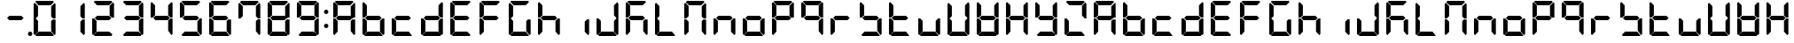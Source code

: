 SplineFontDB: 3.0
FontName: DSEG7Classic-Bold
FullName: DSEG7 Classic-Bold
FamilyName: DSEG7 Classic
Weight: Bold
Copyright: Created by Keshikan(https://twitter.com/keshinomi_88pro)\nwith FontForge 2.0 (http://fontforge.sf.net)
UComments: "2014-8-31: Created." 
Version: 0.3
ItalicAngle: 0
UnderlinePosition: -100
UnderlineWidth: 50
Ascent: 1000
Descent: 0
LayerCount: 2
Layer: 0 0 "+gMyXYgAA"  1
Layer: 1 0 "+Uk2XYgAA"  0
XUID: [1021 682 390630330 14528854]
FSType: 8
OS2Version: 0
OS2_WeightWidthSlopeOnly: 0
OS2_UseTypoMetrics: 1
CreationTime: 1409488158
ModificationTime: 1514873694
PfmFamily: 17
TTFWeight: 700
TTFWidth: 5
LineGap: 90
VLineGap: 0
OS2TypoAscent: 0
OS2TypoAOffset: 1
OS2TypoDescent: 0
OS2TypoDOffset: 1
OS2TypoLinegap: 90
OS2WinAscent: 0
OS2WinAOffset: 1
OS2WinDescent: 0
OS2WinDOffset: 1
HheadAscent: 0
HheadAOffset: 1
HheadDescent: 0
HheadDOffset: 1
OS2Vendor: 'PfEd'
MarkAttachClasses: 1
DEI: 91125
LangName: 1033 "Created by Keshikan+AAoA-with FontForge 2.0 (http://fontforge.sf.net)+AAoA" "" "" "" "" "Version 0.3" "" "" "" "Keshikan(Twitter:@keshinomi_88pro)" "" "" "http://www.keshikan.net" "Copyright (c) 2018, keshikan (http://www.keshikan.net),+AAoA-with Reserved Font Name +ACIA-DSEG+ACIA.+AAoACgAA-This Font Software is licensed under the SIL Open Font License, Version 1.1.+AAoA-This license is copied below, and is also available with a FAQ at:+AAoA-http://scripts.sil.org/OFL+AAoACgAK------------------------------------------------------------+AAoA-SIL OPEN FONT LICENSE Version 1.1 - 26 February 2007+AAoA------------------------------------------------------------+AAoACgAA-PREAMBLE+AAoA-The goals of the Open Font License (OFL) are to stimulate worldwide+AAoA-development of collaborative font projects, to support the font creation+AAoA-efforts of academic and linguistic communities, and to provide a free and+AAoA-open framework in which fonts may be shared and improved in partnership+AAoA-with others.+AAoACgAA-The OFL allows the licensed fonts to be used, studied, modified and+AAoA-redistributed freely as long as they are not sold by themselves. The+AAoA-fonts, including any derivative works, can be bundled, embedded, +AAoA-redistributed and/or sold with any software provided that any reserved+AAoA-names are not used by derivative works. The fonts and derivatives,+AAoA-however, cannot be released under any other type of license. The+AAoA-requirement for fonts to remain under this license does not apply+AAoA-to any document created using the fonts or their derivatives.+AAoACgAA-DEFINITIONS+AAoAIgAA-Font Software+ACIA refers to the set of files released by the Copyright+AAoA-Holder(s) under this license and clearly marked as such. This may+AAoA-include source files, build scripts and documentation.+AAoACgAi-Reserved Font Name+ACIA refers to any names specified as such after the+AAoA-copyright statement(s).+AAoACgAi-Original Version+ACIA refers to the collection of Font Software components as+AAoA-distributed by the Copyright Holder(s).+AAoACgAi-Modified Version+ACIA refers to any derivative made by adding to, deleting,+AAoA-or substituting -- in part or in whole -- any of the components of the+AAoA-Original Version, by changing formats or by porting the Font Software to a+AAoA-new environment.+AAoACgAi-Author+ACIA refers to any designer, engineer, programmer, technical+AAoA-writer or other person who contributed to the Font Software.+AAoACgAA-PERMISSION & CONDITIONS+AAoA-Permission is hereby granted, free of charge, to any person obtaining+AAoA-a copy of the Font Software, to use, study, copy, merge, embed, modify,+AAoA-redistribute, and sell modified and unmodified copies of the Font+AAoA-Software, subject to the following conditions:+AAoACgAA-1) Neither the Font Software nor any of its individual components,+AAoA-in Original or Modified Versions, may be sold by itself.+AAoACgAA-2) Original or Modified Versions of the Font Software may be bundled,+AAoA-redistributed and/or sold with any software, provided that each copy+AAoA-contains the above copyright notice and this license. These can be+AAoA-included either as stand-alone text files, human-readable headers or+AAoA-in the appropriate machine-readable metadata fields within text or+AAoA-binary files as long as those fields can be easily viewed by the user.+AAoACgAA-3) No Modified Version of the Font Software may use the Reserved Font+AAoA-Name(s) unless explicit written permission is granted by the corresponding+AAoA-Copyright Holder. This restriction only applies to the primary font name as+AAoA-presented to the users.+AAoACgAA-4) The name(s) of the Copyright Holder(s) or the Author(s) of the Font+AAoA-Software shall not be used to promote, endorse or advertise any+AAoA-Modified Version, except to acknowledge the contribution(s) of the+AAoA-Copyright Holder(s) and the Author(s) or with their explicit written+AAoA-permission.+AAoACgAA-5) The Font Software, modified or unmodified, in part or in whole,+AAoA-must be distributed entirely under this license, and must not be+AAoA-distributed under any other license. The requirement for fonts to+AAoA-remain under this license does not apply to any document created+AAoA-using the Font Software.+AAoACgAA-TERMINATION+AAoA-This license becomes null and void if any of the above conditions are+AAoA-not met.+AAoACgAA-DISCLAIMER+AAoA-THE FONT SOFTWARE IS PROVIDED +ACIA-AS IS+ACIA, WITHOUT WARRANTY OF ANY KIND,+AAoA-EXPRESS OR IMPLIED, INCLUDING BUT NOT LIMITED TO ANY WARRANTIES OF+AAoA-MERCHANTABILITY, FITNESS FOR A PARTICULAR PURPOSE AND NONINFRINGEMENT+AAoA-OF COPYRIGHT, PATENT, TRADEMARK, OR OTHER RIGHT. IN NO EVENT SHALL THE+AAoA-COPYRIGHT HOLDER BE LIABLE FOR ANY CLAIM, DAMAGES OR OTHER LIABILITY,+AAoA-INCLUDING ANY GENERAL, SPECIAL, INDIRECT, INCIDENTAL, OR CONSEQUENTIAL+AAoA-DAMAGES, WHETHER IN AN ACTION OF CONTRACT, TORT OR OTHERWISE, ARISING+AAoA-FROM, OUT OF THE USE OR INABILITY TO USE THE FONT SOFTWARE OR FROM+AAoA-OTHER DEALINGS IN THE FONT SOFTWARE." "http://scripts.sil.org/OFL" "" "" "" "" "DSEG.7 12:34" 
Encoding: ISO8859-1
UnicodeInterp: none
NameList: Adobe Glyph List
DisplaySize: -24
AntiAlias: 1
FitToEm: 1
WinInfo: 0 16 6
BeginPrivate: 0
EndPrivate
BeginChars: 256 67

StartChar: zero
Encoding: 48 48 0
Width: 816
VWidth: 200
Flags: HW
LayerCount: 2
Fore
SplineSet
161 515 m 1
 157 510 l 1
 99 510 l 1
 99 924 l 1
 130 955 l 1
 223 862 l 1
 223 576 l 1
 161 515 l 1
130 45 m 1
 99 76 l 1
 99 490 l 1
 157 490 l 1
 161 485 l 1
 223 424 l 1
 223 138 l 1
 130 45 l 1
144 969 m 1
 175 1000 l 1
 641 1000 l 1
 672 969 l 1
 579 876 l 1
 237 876 l 1
 144 969 l 1
655 485 m 1
 659 489 l 1
 717 489 l 1
 717 76 l 1
 686 45 l 1
 593 138 l 1
 593 424 l 1
 655 485 l 1
686 955 m 1
 717 924 l 1
 717 510 l 1
 659 510 l 1
 655 514 l 1
 593 575 l 1
 593 862 l 1
 686 955 l 1
672 31 m 1
 641 0 l 1
 175 0 l 1
 144 31 l 1
 237 124 l 1
 579 124 l 1
 672 31 l 1
EndSplineSet
EndChar

StartChar: eight
Encoding: 56 56 1
Width: 816
VWidth: 200
Flags: HW
LayerCount: 2
Fore
SplineSet
577 562 m 1
 640 499 l 1
 579 438 l 1
 237 438 l 1
 175 500 l 1
 237 562 l 1
 577 562 l 1
161 515 m 1
 157 510 l 1
 99 510 l 1
 99 924 l 1
 130 955 l 1
 223 862 l 1
 223 576 l 1
 161 515 l 1
130 45 m 1
 99 76 l 1
 99 490 l 1
 157 490 l 1
 161 485 l 1
 223 424 l 1
 223 138 l 1
 130 45 l 1
144 969 m 1
 175 1000 l 1
 641 1000 l 1
 672 969 l 1
 579 876 l 1
 237 876 l 1
 144 969 l 1
655 485 m 1
 659 489 l 1
 717 489 l 1
 717 76 l 1
 686 45 l 1
 593 138 l 1
 593 424 l 1
 655 485 l 1
686 955 m 1
 717 924 l 1
 717 510 l 1
 659 510 l 1
 655 514 l 1
 593 575 l 1
 593 862 l 1
 686 955 l 1
672 31 m 1
 641 0 l 1
 175 0 l 1
 144 31 l 1
 237 124 l 1
 579 124 l 1
 672 31 l 1
EndSplineSet
EndChar

StartChar: one
Encoding: 49 49 2
Width: 816
VWidth: 200
Flags: HW
LayerCount: 2
Fore
SplineSet
655 485 m 1
 659 489 l 1
 717 489 l 1
 717 76 l 1
 686 45 l 1
 593 138 l 1
 593 424 l 1
 655 485 l 1
686 955 m 1
 717 924 l 1
 717 510 l 1
 659 510 l 1
 655 514 l 1
 593 575 l 1
 593 862 l 1
 686 955 l 1
EndSplineSet
EndChar

StartChar: two
Encoding: 50 50 3
Width: 816
VWidth: 200
Flags: HW
LayerCount: 2
Fore
SplineSet
577 562 m 1
 640 499 l 1
 579 438 l 1
 237 438 l 1
 175 500 l 1
 237 562 l 1
 577 562 l 1
130 45 m 1
 99 76 l 1
 99 490 l 1
 157 490 l 1
 161 485 l 1
 223 424 l 1
 223 138 l 1
 130 45 l 1
144 969 m 1
 175 1000 l 1
 641 1000 l 1
 672 969 l 1
 579 876 l 1
 237 876 l 1
 144 969 l 1
686 955 m 1
 717 924 l 1
 717 510 l 1
 659 510 l 1
 655 514 l 1
 593 575 l 1
 593 862 l 1
 686 955 l 1
672 31 m 1
 641 0 l 1
 175 0 l 1
 144 31 l 1
 237 124 l 1
 579 124 l 1
 672 31 l 1
EndSplineSet
EndChar

StartChar: three
Encoding: 51 51 4
Width: 816
VWidth: 200
Flags: HW
LayerCount: 2
Fore
SplineSet
577 562 m 1
 640 499 l 1
 579 438 l 1
 237 438 l 1
 175 500 l 1
 237 562 l 1
 577 562 l 1
144 969 m 1
 175 1000 l 1
 641 1000 l 1
 672 969 l 1
 579 876 l 1
 237 876 l 1
 144 969 l 1
655 485 m 1
 659 489 l 1
 717 489 l 1
 717 76 l 1
 686 45 l 1
 593 138 l 1
 593 424 l 1
 655 485 l 1
686 955 m 1
 717 924 l 1
 717 510 l 1
 659 510 l 1
 655 514 l 1
 593 575 l 1
 593 862 l 1
 686 955 l 1
672 31 m 1
 641 0 l 1
 175 0 l 1
 144 31 l 1
 237 124 l 1
 579 124 l 1
 672 31 l 1
EndSplineSet
EndChar

StartChar: four
Encoding: 52 52 5
Width: 816
VWidth: 200
Flags: HW
LayerCount: 2
Fore
SplineSet
577 562 m 1
 640 499 l 1
 579 438 l 1
 237 438 l 1
 175 500 l 1
 237 562 l 1
 577 562 l 1
161 515 m 1
 157 510 l 1
 99 510 l 1
 99 924 l 1
 130 955 l 1
 223 862 l 1
 223 576 l 1
 161 515 l 1
655 485 m 1
 659 489 l 1
 717 489 l 1
 717 76 l 1
 686 45 l 1
 593 138 l 1
 593 424 l 1
 655 485 l 1
686 955 m 1
 717 924 l 1
 717 510 l 1
 659 510 l 1
 655 514 l 1
 593 575 l 1
 593 862 l 1
 686 955 l 1
EndSplineSet
EndChar

StartChar: five
Encoding: 53 53 6
Width: 816
VWidth: 200
Flags: HW
LayerCount: 2
Fore
SplineSet
577 562 m 1
 640 499 l 1
 579 438 l 1
 237 438 l 1
 175 500 l 1
 237 562 l 1
 577 562 l 1
161 515 m 1
 157 510 l 1
 99 510 l 1
 99 924 l 1
 130 955 l 1
 223 862 l 1
 223 576 l 1
 161 515 l 1
144 969 m 1
 175 1000 l 1
 641 1000 l 1
 672 969 l 1
 579 876 l 1
 237 876 l 1
 144 969 l 1
655 485 m 1
 659 489 l 1
 717 489 l 1
 717 76 l 1
 686 45 l 1
 593 138 l 1
 593 424 l 1
 655 485 l 1
672 31 m 1
 641 0 l 1
 175 0 l 1
 144 31 l 1
 237 124 l 1
 579 124 l 1
 672 31 l 1
EndSplineSet
EndChar

StartChar: six
Encoding: 54 54 7
Width: 816
VWidth: 200
Flags: HW
LayerCount: 2
Fore
SplineSet
577 562 m 1
 640 499 l 1
 579 438 l 1
 237 438 l 1
 175 500 l 1
 237 562 l 1
 577 562 l 1
161 515 m 1
 157 510 l 1
 99 510 l 1
 99 924 l 1
 130 955 l 1
 223 862 l 1
 223 576 l 1
 161 515 l 1
130 45 m 1
 99 76 l 1
 99 490 l 1
 157 490 l 1
 161 485 l 1
 223 424 l 1
 223 138 l 1
 130 45 l 1
144 969 m 1
 175 1000 l 1
 641 1000 l 1
 672 969 l 1
 579 876 l 1
 237 876 l 1
 144 969 l 1
655 485 m 1
 659 489 l 1
 717 489 l 1
 717 76 l 1
 686 45 l 1
 593 138 l 1
 593 424 l 1
 655 485 l 1
672 31 m 1
 641 0 l 1
 175 0 l 1
 144 31 l 1
 237 124 l 1
 579 124 l 1
 672 31 l 1
EndSplineSet
EndChar

StartChar: seven
Encoding: 55 55 8
Width: 816
VWidth: 200
Flags: HW
LayerCount: 2
Fore
SplineSet
161 515 m 1
 157 510 l 1
 99 510 l 1
 99 924 l 1
 130 955 l 1
 223 862 l 1
 223 576 l 1
 161 515 l 1
144 969 m 1
 175 1000 l 1
 641 1000 l 1
 672 969 l 1
 579 876 l 1
 237 876 l 1
 144 969 l 1
655 485 m 1
 659 489 l 1
 717 489 l 1
 717 76 l 1
 686 45 l 1
 593 138 l 1
 593 424 l 1
 655 485 l 1
686 955 m 1
 717 924 l 1
 717 510 l 1
 659 510 l 1
 655 514 l 1
 593 575 l 1
 593 862 l 1
 686 955 l 1
EndSplineSet
EndChar

StartChar: nine
Encoding: 57 57 9
Width: 816
VWidth: 200
Flags: HW
LayerCount: 2
Fore
SplineSet
577 562 m 1
 640 499 l 1
 579 438 l 1
 237 438 l 1
 175 500 l 1
 237 562 l 1
 577 562 l 1
161 515 m 1
 157 510 l 1
 99 510 l 1
 99 924 l 1
 130 955 l 1
 223 862 l 1
 223 576 l 1
 161 515 l 1
144 969 m 1
 175 1000 l 1
 641 1000 l 1
 672 969 l 1
 579 876 l 1
 237 876 l 1
 144 969 l 1
655 485 m 1
 659 489 l 1
 717 489 l 1
 717 76 l 1
 686 45 l 1
 593 138 l 1
 593 424 l 1
 655 485 l 1
686 955 m 1
 717 924 l 1
 717 510 l 1
 659 510 l 1
 655 514 l 1
 593 575 l 1
 593 862 l 1
 686 955 l 1
672 31 m 1
 641 0 l 1
 175 0 l 1
 144 31 l 1
 237 124 l 1
 579 124 l 1
 672 31 l 1
EndSplineSet
EndChar

StartChar: a
Encoding: 97 97 10
Width: 816
VWidth: 200
Flags: HW
LayerCount: 2
Fore
SplineSet
577 562 m 1
 640 499 l 1
 579 438 l 1
 237 438 l 1
 175 500 l 1
 237 562 l 1
 577 562 l 1
161 515 m 1
 157 510 l 1
 99 510 l 1
 99 924 l 1
 130 955 l 1
 223 862 l 1
 223 576 l 1
 161 515 l 1
130 45 m 1
 99 76 l 1
 99 490 l 1
 157 490 l 1
 161 485 l 1
 223 424 l 1
 223 138 l 1
 130 45 l 1
144 969 m 1
 175 1000 l 1
 641 1000 l 1
 672 969 l 1
 579 876 l 1
 237 876 l 1
 144 969 l 1
655 485 m 1
 659 489 l 1
 717 489 l 1
 717 76 l 1
 686 45 l 1
 593 138 l 1
 593 424 l 1
 655 485 l 1
686 955 m 1
 717 924 l 1
 717 510 l 1
 659 510 l 1
 655 514 l 1
 593 575 l 1
 593 862 l 1
 686 955 l 1
EndSplineSet
EndChar

StartChar: b
Encoding: 98 98 11
Width: 816
VWidth: 200
Flags: HW
LayerCount: 2
Fore
SplineSet
577 562 m 1
 640 499 l 1
 579 438 l 1
 237 438 l 1
 175 500 l 1
 237 562 l 1
 577 562 l 1
161 515 m 1
 157 510 l 1
 99 510 l 1
 99 924 l 1
 130 955 l 1
 223 862 l 1
 223 576 l 1
 161 515 l 1
130 45 m 1
 99 76 l 1
 99 490 l 1
 157 490 l 1
 161 485 l 1
 223 424 l 1
 223 138 l 1
 130 45 l 1
655 485 m 1
 659 489 l 1
 717 489 l 1
 717 76 l 1
 686 45 l 1
 593 138 l 1
 593 424 l 1
 655 485 l 1
672 31 m 1
 641 0 l 1
 175 0 l 1
 144 31 l 1
 237 124 l 1
 579 124 l 1
 672 31 l 1
EndSplineSet
EndChar

StartChar: c
Encoding: 99 99 12
Width: 816
VWidth: 200
Flags: HW
LayerCount: 2
Fore
SplineSet
577 562 m 1
 640 499 l 1
 579 438 l 1
 237 438 l 1
 175 500 l 1
 237 562 l 1
 577 562 l 1
130 45 m 1
 99 76 l 1
 99 490 l 1
 157 490 l 1
 161 485 l 1
 223 424 l 1
 223 138 l 1
 130 45 l 1
672 31 m 1
 641 0 l 1
 175 0 l 1
 144 31 l 1
 237 124 l 1
 579 124 l 1
 672 31 l 1
EndSplineSet
EndChar

StartChar: d
Encoding: 100 100 13
Width: 816
VWidth: 200
Flags: HW
LayerCount: 2
Fore
SplineSet
577 562 m 1
 640 499 l 1
 579 438 l 1
 237 438 l 1
 175 500 l 1
 237 562 l 1
 577 562 l 1
130 45 m 1
 99 76 l 1
 99 490 l 1
 157 490 l 1
 161 485 l 1
 223 424 l 1
 223 138 l 1
 130 45 l 1
655 485 m 1
 659 489 l 1
 717 489 l 1
 717 76 l 1
 686 45 l 1
 593 138 l 1
 593 424 l 1
 655 485 l 1
686 955 m 1
 717 924 l 1
 717 510 l 1
 659 510 l 1
 655 514 l 1
 593 575 l 1
 593 862 l 1
 686 955 l 1
672 31 m 1
 641 0 l 1
 175 0 l 1
 144 31 l 1
 237 124 l 1
 579 124 l 1
 672 31 l 1
EndSplineSet
EndChar

StartChar: e
Encoding: 101 101 14
Width: 816
VWidth: 200
Flags: HW
LayerCount: 2
Fore
SplineSet
577 562 m 1
 640 499 l 1
 579 438 l 1
 237 438 l 1
 175 500 l 1
 237 562 l 1
 577 562 l 1
161 515 m 1
 157 510 l 1
 99 510 l 1
 99 924 l 1
 130 955 l 1
 223 862 l 1
 223 576 l 1
 161 515 l 1
130 45 m 1
 99 76 l 1
 99 490 l 1
 157 490 l 1
 161 485 l 1
 223 424 l 1
 223 138 l 1
 130 45 l 1
144 969 m 1
 175 1000 l 1
 641 1000 l 1
 672 969 l 1
 579 876 l 1
 237 876 l 1
 144 969 l 1
672 31 m 1
 641 0 l 1
 175 0 l 1
 144 31 l 1
 237 124 l 1
 579 124 l 1
 672 31 l 1
EndSplineSet
EndChar

StartChar: f
Encoding: 102 102 15
Width: 816
VWidth: 200
Flags: HW
LayerCount: 2
Fore
SplineSet
577 562 m 1
 640 499 l 1
 579 438 l 1
 237 438 l 1
 175 500 l 1
 237 562 l 1
 577 562 l 1
161 515 m 1
 157 510 l 1
 99 510 l 1
 99 924 l 1
 130 955 l 1
 223 862 l 1
 223 576 l 1
 161 515 l 1
130 45 m 1
 99 76 l 1
 99 490 l 1
 157 490 l 1
 161 485 l 1
 223 424 l 1
 223 138 l 1
 130 45 l 1
144 969 m 1
 175 1000 l 1
 641 1000 l 1
 672 969 l 1
 579 876 l 1
 237 876 l 1
 144 969 l 1
EndSplineSet
EndChar

StartChar: g
Encoding: 103 103 16
Width: 816
VWidth: 200
Flags: HW
LayerCount: 2
Fore
SplineSet
161 515 m 1
 157 510 l 1
 99 510 l 1
 99 924 l 1
 130 955 l 1
 223 862 l 1
 223 576 l 1
 161 515 l 1
130 45 m 1
 99 76 l 1
 99 490 l 1
 157 490 l 1
 161 485 l 1
 223 424 l 1
 223 138 l 1
 130 45 l 1
144 969 m 1
 175 1000 l 1
 641 1000 l 1
 672 969 l 1
 579 876 l 1
 237 876 l 1
 144 969 l 1
655 485 m 1
 659 489 l 1
 717 489 l 1
 717 76 l 1
 686 45 l 1
 593 138 l 1
 593 424 l 1
 655 485 l 1
672 31 m 1
 641 0 l 1
 175 0 l 1
 144 31 l 1
 237 124 l 1
 579 124 l 1
 672 31 l 1
EndSplineSet
EndChar

StartChar: h
Encoding: 104 104 17
Width: 816
VWidth: 200
Flags: HW
LayerCount: 2
Fore
SplineSet
577 562 m 1
 640 499 l 1
 579 438 l 1
 237 438 l 1
 175 500 l 1
 237 562 l 1
 577 562 l 1
161 515 m 1
 157 510 l 1
 99 510 l 1
 99 924 l 1
 130 955 l 1
 223 862 l 1
 223 576 l 1
 161 515 l 1
130 45 m 1
 99 76 l 1
 99 490 l 1
 157 490 l 1
 161 485 l 1
 223 424 l 1
 223 138 l 1
 130 45 l 1
655 485 m 1
 659 489 l 1
 717 489 l 1
 717 76 l 1
 686 45 l 1
 593 138 l 1
 593 424 l 1
 655 485 l 1
EndSplineSet
EndChar

StartChar: i
Encoding: 105 105 18
Width: 816
VWidth: 200
Flags: HW
LayerCount: 2
Fore
SplineSet
655 485 m 1
 659 489 l 1
 717 489 l 1
 717 76 l 1
 686 45 l 1
 593 138 l 1
 593 424 l 1
 655 485 l 1
EndSplineSet
EndChar

StartChar: j
Encoding: 106 106 19
Width: 816
VWidth: 200
Flags: HW
LayerCount: 2
Fore
SplineSet
130 45 m 1
 99 76 l 1
 99 490 l 1
 157 490 l 1
 161 485 l 1
 223 424 l 1
 223 138 l 1
 130 45 l 1
655 485 m 1
 659 489 l 1
 717 489 l 1
 717 76 l 1
 686 45 l 1
 593 138 l 1
 593 424 l 1
 655 485 l 1
686 955 m 1
 717 924 l 1
 717 510 l 1
 659 510 l 1
 655 514 l 1
 593 575 l 1
 593 862 l 1
 686 955 l 1
672 31 m 1
 641 0 l 1
 175 0 l 1
 144 31 l 1
 237 124 l 1
 579 124 l 1
 672 31 l 1
EndSplineSet
EndChar

StartChar: k
Encoding: 107 107 20
Width: 816
VWidth: 200
Flags: HW
LayerCount: 2
Fore
SplineSet
577 562 m 1
 640 499 l 1
 579 438 l 1
 237 438 l 1
 175 500 l 1
 237 562 l 1
 577 562 l 1
161 515 m 1
 157 510 l 1
 99 510 l 1
 99 924 l 1
 130 955 l 1
 223 862 l 1
 223 576 l 1
 161 515 l 1
130 45 m 1
 99 76 l 1
 99 490 l 1
 157 490 l 1
 161 485 l 1
 223 424 l 1
 223 138 l 1
 130 45 l 1
144 969 m 1
 175 1000 l 1
 641 1000 l 1
 672 969 l 1
 579 876 l 1
 237 876 l 1
 144 969 l 1
655 485 m 1
 659 489 l 1
 717 489 l 1
 717 76 l 1
 686 45 l 1
 593 138 l 1
 593 424 l 1
 655 485 l 1
EndSplineSet
EndChar

StartChar: l
Encoding: 108 108 21
Width: 816
VWidth: 200
Flags: HW
LayerCount: 2
Fore
SplineSet
161 515 m 1
 157 510 l 1
 99 510 l 1
 99 924 l 1
 130 955 l 1
 223 862 l 1
 223 576 l 1
 161 515 l 1
130 45 m 1
 99 76 l 1
 99 490 l 1
 157 490 l 1
 161 485 l 1
 223 424 l 1
 223 138 l 1
 130 45 l 1
672 31 m 1
 641 0 l 1
 175 0 l 1
 144 31 l 1
 237 124 l 1
 579 124 l 1
 672 31 l 1
EndSplineSet
EndChar

StartChar: m
Encoding: 109 109 22
Width: 816
VWidth: 200
Flags: HW
LayerCount: 2
Fore
SplineSet
161 515 m 1
 157 510 l 1
 99 510 l 1
 99 924 l 1
 130 955 l 1
 223 862 l 1
 223 576 l 1
 161 515 l 1
130 45 m 1
 99 76 l 1
 99 490 l 1
 157 490 l 1
 161 485 l 1
 223 424 l 1
 223 138 l 1
 130 45 l 1
144 969 m 1
 175 1000 l 1
 641 1000 l 1
 672 969 l 1
 579 876 l 1
 237 876 l 1
 144 969 l 1
655 485 m 1
 659 489 l 1
 717 489 l 1
 717 76 l 1
 686 45 l 1
 593 138 l 1
 593 424 l 1
 655 485 l 1
686 955 m 1
 717 924 l 1
 717 510 l 1
 659 510 l 1
 655 514 l 1
 593 575 l 1
 593 862 l 1
 686 955 l 1
EndSplineSet
EndChar

StartChar: n
Encoding: 110 110 23
Width: 816
VWidth: 200
Flags: HW
LayerCount: 2
Fore
SplineSet
577 562 m 1
 640 499 l 1
 579 438 l 1
 237 438 l 1
 175 500 l 1
 237 562 l 1
 577 562 l 1
130 45 m 1
 99 76 l 1
 99 490 l 1
 157 490 l 1
 161 485 l 1
 223 424 l 1
 223 138 l 1
 130 45 l 1
655 485 m 1
 659 489 l 1
 717 489 l 1
 717 76 l 1
 686 45 l 1
 593 138 l 1
 593 424 l 1
 655 485 l 1
EndSplineSet
EndChar

StartChar: o
Encoding: 111 111 24
Width: 816
VWidth: 200
Flags: HW
LayerCount: 2
Fore
SplineSet
577 562 m 1
 640 499 l 1
 579 438 l 1
 237 438 l 1
 175 500 l 1
 237 562 l 1
 577 562 l 1
130 45 m 1
 99 76 l 1
 99 490 l 1
 157 490 l 1
 161 485 l 1
 223 424 l 1
 223 138 l 1
 130 45 l 1
655 485 m 1
 659 489 l 1
 717 489 l 1
 717 76 l 1
 686 45 l 1
 593 138 l 1
 593 424 l 1
 655 485 l 1
672 31 m 1
 641 0 l 1
 175 0 l 1
 144 31 l 1
 237 124 l 1
 579 124 l 1
 672 31 l 1
EndSplineSet
EndChar

StartChar: p
Encoding: 112 112 25
Width: 816
VWidth: 200
Flags: HW
LayerCount: 2
Fore
SplineSet
577 562 m 1
 640 499 l 1
 579 438 l 1
 237 438 l 1
 175 500 l 1
 237 562 l 1
 577 562 l 1
161 515 m 1
 157 510 l 1
 99 510 l 1
 99 924 l 1
 130 955 l 1
 223 862 l 1
 223 576 l 1
 161 515 l 1
130 45 m 1
 99 76 l 1
 99 490 l 1
 157 490 l 1
 161 485 l 1
 223 424 l 1
 223 138 l 1
 130 45 l 1
144 969 m 1
 175 1000 l 1
 641 1000 l 1
 672 969 l 1
 579 876 l 1
 237 876 l 1
 144 969 l 1
686 955 m 1
 717 924 l 1
 717 510 l 1
 659 510 l 1
 655 514 l 1
 593 575 l 1
 593 862 l 1
 686 955 l 1
EndSplineSet
EndChar

StartChar: q
Encoding: 113 113 26
Width: 816
VWidth: 200
Flags: HW
LayerCount: 2
Fore
SplineSet
577 562 m 1
 640 499 l 1
 579 438 l 1
 237 438 l 1
 175 500 l 1
 237 562 l 1
 577 562 l 1
161 515 m 1
 157 510 l 1
 99 510 l 1
 99 924 l 1
 130 955 l 1
 223 862 l 1
 223 576 l 1
 161 515 l 1
144 969 m 1
 175 1000 l 1
 641 1000 l 1
 672 969 l 1
 579 876 l 1
 237 876 l 1
 144 969 l 1
655 485 m 1
 659 489 l 1
 717 489 l 1
 717 76 l 1
 686 45 l 1
 593 138 l 1
 593 424 l 1
 655 485 l 1
686 955 m 1
 717 924 l 1
 717 510 l 1
 659 510 l 1
 655 514 l 1
 593 575 l 1
 593 862 l 1
 686 955 l 1
EndSplineSet
EndChar

StartChar: r
Encoding: 114 114 27
Width: 816
VWidth: 200
Flags: HW
LayerCount: 2
Fore
SplineSet
577 562 m 1
 640 499 l 1
 579 438 l 1
 237 438 l 1
 175 500 l 1
 237 562 l 1
 577 562 l 1
130 45 m 1
 99 76 l 1
 99 490 l 1
 157 490 l 1
 161 485 l 1
 223 424 l 1
 223 138 l 1
 130 45 l 1
EndSplineSet
EndChar

StartChar: s
Encoding: 115 115 28
Width: 816
VWidth: 200
Flags: HW
LayerCount: 2
Fore
SplineSet
577 562 m 1
 640 499 l 1
 579 438 l 1
 237 438 l 1
 175 500 l 1
 237 562 l 1
 577 562 l 1
161 515 m 1
 157 510 l 1
 99 510 l 1
 99 924 l 1
 130 955 l 1
 223 862 l 1
 223 576 l 1
 161 515 l 1
655 485 m 1
 659 489 l 1
 717 489 l 1
 717 76 l 1
 686 45 l 1
 593 138 l 1
 593 424 l 1
 655 485 l 1
672 31 m 1
 641 0 l 1
 175 0 l 1
 144 31 l 1
 237 124 l 1
 579 124 l 1
 672 31 l 1
EndSplineSet
EndChar

StartChar: t
Encoding: 116 116 29
Width: 816
VWidth: 200
Flags: HW
LayerCount: 2
Fore
SplineSet
577 562 m 1
 640 499 l 1
 579 438 l 1
 237 438 l 1
 175 500 l 1
 237 562 l 1
 577 562 l 1
161 515 m 1
 157 510 l 1
 99 510 l 1
 99 924 l 1
 130 955 l 1
 223 862 l 1
 223 576 l 1
 161 515 l 1
130 45 m 1
 99 76 l 1
 99 490 l 1
 157 490 l 1
 161 485 l 1
 223 424 l 1
 223 138 l 1
 130 45 l 1
672 31 m 1
 641 0 l 1
 175 0 l 1
 144 31 l 1
 237 124 l 1
 579 124 l 1
 672 31 l 1
EndSplineSet
EndChar

StartChar: u
Encoding: 117 117 30
Width: 816
VWidth: 200
Flags: HW
LayerCount: 2
Fore
SplineSet
130 45 m 1
 99 76 l 1
 99 490 l 1
 157 490 l 1
 161 485 l 1
 223 424 l 1
 223 138 l 1
 130 45 l 1
655 485 m 1
 659 489 l 1
 717 489 l 1
 717 76 l 1
 686 45 l 1
 593 138 l 1
 593 424 l 1
 655 485 l 1
672 31 m 1
 641 0 l 1
 175 0 l 1
 144 31 l 1
 237 124 l 1
 579 124 l 1
 672 31 l 1
EndSplineSet
EndChar

StartChar: v
Encoding: 118 118 31
Width: 816
VWidth: 200
Flags: HW
LayerCount: 2
Fore
SplineSet
161 515 m 1
 157 510 l 1
 99 510 l 1
 99 924 l 1
 130 955 l 1
 223 862 l 1
 223 576 l 1
 161 515 l 1
130 45 m 1
 99 76 l 1
 99 490 l 1
 157 490 l 1
 161 485 l 1
 223 424 l 1
 223 138 l 1
 130 45 l 1
655 485 m 1
 659 489 l 1
 717 489 l 1
 717 76 l 1
 686 45 l 1
 593 138 l 1
 593 424 l 1
 655 485 l 1
686 955 m 1
 717 924 l 1
 717 510 l 1
 659 510 l 1
 655 514 l 1
 593 575 l 1
 593 862 l 1
 686 955 l 1
672 31 m 1
 641 0 l 1
 175 0 l 1
 144 31 l 1
 237 124 l 1
 579 124 l 1
 672 31 l 1
EndSplineSet
EndChar

StartChar: w
Encoding: 119 119 32
Width: 816
VWidth: 200
Flags: HW
LayerCount: 2
Fore
SplineSet
577 562 m 1
 640 499 l 1
 579 438 l 1
 237 438 l 1
 175 500 l 1
 237 562 l 1
 577 562 l 1
161 515 m 1
 157 510 l 1
 99 510 l 1
 99 924 l 1
 130 955 l 1
 223 862 l 1
 223 576 l 1
 161 515 l 1
130 45 m 1
 99 76 l 1
 99 490 l 1
 157 490 l 1
 161 485 l 1
 223 424 l 1
 223 138 l 1
 130 45 l 1
655 485 m 1
 659 489 l 1
 717 489 l 1
 717 76 l 1
 686 45 l 1
 593 138 l 1
 593 424 l 1
 655 485 l 1
686 955 m 1
 717 924 l 1
 717 510 l 1
 659 510 l 1
 655 514 l 1
 593 575 l 1
 593 862 l 1
 686 955 l 1
672 31 m 1
 641 0 l 1
 175 0 l 1
 144 31 l 1
 237 124 l 1
 579 124 l 1
 672 31 l 1
EndSplineSet
EndChar

StartChar: x
Encoding: 120 120 33
Width: 816
VWidth: 200
Flags: HW
LayerCount: 2
Fore
SplineSet
577 562 m 1
 640 499 l 1
 579 438 l 1
 237 438 l 1
 175 500 l 1
 237 562 l 1
 577 562 l 1
161 515 m 1
 157 510 l 1
 99 510 l 1
 99 924 l 1
 130 955 l 1
 223 862 l 1
 223 576 l 1
 161 515 l 1
130 45 m 1
 99 76 l 1
 99 490 l 1
 157 490 l 1
 161 485 l 1
 223 424 l 1
 223 138 l 1
 130 45 l 1
655 485 m 1
 659 489 l 1
 717 489 l 1
 717 76 l 1
 686 45 l 1
 593 138 l 1
 593 424 l 1
 655 485 l 1
686 955 m 1
 717 924 l 1
 717 510 l 1
 659 510 l 1
 655 514 l 1
 593 575 l 1
 593 862 l 1
 686 955 l 1
EndSplineSet
EndChar

StartChar: y
Encoding: 121 121 34
Width: 816
VWidth: 200
Flags: HW
LayerCount: 2
Fore
SplineSet
577 562 m 1
 640 499 l 1
 579 438 l 1
 237 438 l 1
 175 500 l 1
 237 562 l 1
 577 562 l 1
161 515 m 1
 157 510 l 1
 99 510 l 1
 99 924 l 1
 130 955 l 1
 223 862 l 1
 223 576 l 1
 161 515 l 1
655 485 m 1
 659 489 l 1
 717 489 l 1
 717 76 l 1
 686 45 l 1
 593 138 l 1
 593 424 l 1
 655 485 l 1
686 955 m 1
 717 924 l 1
 717 510 l 1
 659 510 l 1
 655 514 l 1
 593 575 l 1
 593 862 l 1
 686 955 l 1
672 31 m 1
 641 0 l 1
 175 0 l 1
 144 31 l 1
 237 124 l 1
 579 124 l 1
 672 31 l 1
EndSplineSet
EndChar

StartChar: z
Encoding: 122 122 35
Width: 816
VWidth: 200
Flags: HW
LayerCount: 2
Fore
SplineSet
130 45 m 1
 99 76 l 1
 99 490 l 1
 157 490 l 1
 161 485 l 1
 223 424 l 1
 223 138 l 1
 130 45 l 1
144 969 m 1
 175 1000 l 1
 641 1000 l 1
 672 969 l 1
 579 876 l 1
 237 876 l 1
 144 969 l 1
686 955 m 1
 717 924 l 1
 717 510 l 1
 659 510 l 1
 655 514 l 1
 593 575 l 1
 593 862 l 1
 686 955 l 1
672 31 m 1
 641 0 l 1
 175 0 l 1
 144 31 l 1
 237 124 l 1
 579 124 l 1
 672 31 l 1
EndSplineSet
EndChar

StartChar: A
Encoding: 65 65 36
Width: 816
VWidth: 200
Flags: HW
LayerCount: 2
Fore
SplineSet
577 562 m 1
 640 499 l 1
 579 438 l 1
 237 438 l 1
 175 500 l 1
 237 562 l 1
 577 562 l 1
161 515 m 1
 157 510 l 1
 99 510 l 1
 99 924 l 1
 130 955 l 1
 223 862 l 1
 223 576 l 1
 161 515 l 1
130 45 m 1
 99 76 l 1
 99 490 l 1
 157 490 l 1
 161 485 l 1
 223 424 l 1
 223 138 l 1
 130 45 l 1
144 969 m 1
 175 1000 l 1
 641 1000 l 1
 672 969 l 1
 579 876 l 1
 237 876 l 1
 144 969 l 1
655 485 m 1
 659 489 l 1
 717 489 l 1
 717 76 l 1
 686 45 l 1
 593 138 l 1
 593 424 l 1
 655 485 l 1
686 955 m 1
 717 924 l 1
 717 510 l 1
 659 510 l 1
 655 514 l 1
 593 575 l 1
 593 862 l 1
 686 955 l 1
EndSplineSet
EndChar

StartChar: B
Encoding: 66 66 37
Width: 816
VWidth: 200
Flags: HW
LayerCount: 2
Fore
SplineSet
577 562 m 1
 640 499 l 1
 579 438 l 1
 237 438 l 1
 175 500 l 1
 237 562 l 1
 577 562 l 1
161 515 m 1
 157 510 l 1
 99 510 l 1
 99 924 l 1
 130 955 l 1
 223 862 l 1
 223 576 l 1
 161 515 l 1
130 45 m 1
 99 76 l 1
 99 490 l 1
 157 490 l 1
 161 485 l 1
 223 424 l 1
 223 138 l 1
 130 45 l 1
655 485 m 1
 659 489 l 1
 717 489 l 1
 717 76 l 1
 686 45 l 1
 593 138 l 1
 593 424 l 1
 655 485 l 1
672 31 m 1
 641 0 l 1
 175 0 l 1
 144 31 l 1
 237 124 l 1
 579 124 l 1
 672 31 l 1
EndSplineSet
EndChar

StartChar: C
Encoding: 67 67 38
Width: 816
VWidth: 200
Flags: HW
LayerCount: 2
Fore
SplineSet
577 562 m 1
 640 499 l 1
 579 438 l 1
 237 438 l 1
 175 500 l 1
 237 562 l 1
 577 562 l 1
130 45 m 1
 99 76 l 1
 99 490 l 1
 157 490 l 1
 161 485 l 1
 223 424 l 1
 223 138 l 1
 130 45 l 1
672 31 m 1
 641 0 l 1
 175 0 l 1
 144 31 l 1
 237 124 l 1
 579 124 l 1
 672 31 l 1
EndSplineSet
EndChar

StartChar: D
Encoding: 68 68 39
Width: 816
VWidth: 200
Flags: HW
LayerCount: 2
Fore
SplineSet
577 562 m 1
 640 499 l 1
 579 438 l 1
 237 438 l 1
 175 500 l 1
 237 562 l 1
 577 562 l 1
130 45 m 1
 99 76 l 1
 99 490 l 1
 157 490 l 1
 161 485 l 1
 223 424 l 1
 223 138 l 1
 130 45 l 1
655 485 m 1
 659 489 l 1
 717 489 l 1
 717 76 l 1
 686 45 l 1
 593 138 l 1
 593 424 l 1
 655 485 l 1
686 955 m 1
 717 924 l 1
 717 510 l 1
 659 510 l 1
 655 514 l 1
 593 575 l 1
 593 862 l 1
 686 955 l 1
672 31 m 1
 641 0 l 1
 175 0 l 1
 144 31 l 1
 237 124 l 1
 579 124 l 1
 672 31 l 1
EndSplineSet
EndChar

StartChar: E
Encoding: 69 69 40
Width: 816
VWidth: 200
Flags: HW
LayerCount: 2
Fore
SplineSet
577 562 m 1
 640 499 l 1
 579 438 l 1
 237 438 l 1
 175 500 l 1
 237 562 l 1
 577 562 l 1
161 515 m 1
 157 510 l 1
 99 510 l 1
 99 924 l 1
 130 955 l 1
 223 862 l 1
 223 576 l 1
 161 515 l 1
130 45 m 1
 99 76 l 1
 99 490 l 1
 157 490 l 1
 161 485 l 1
 223 424 l 1
 223 138 l 1
 130 45 l 1
144 969 m 1
 175 1000 l 1
 641 1000 l 1
 672 969 l 1
 579 876 l 1
 237 876 l 1
 144 969 l 1
672 31 m 1
 641 0 l 1
 175 0 l 1
 144 31 l 1
 237 124 l 1
 579 124 l 1
 672 31 l 1
EndSplineSet
EndChar

StartChar: F
Encoding: 70 70 41
Width: 816
VWidth: 200
Flags: HW
LayerCount: 2
Fore
SplineSet
577 562 m 1
 640 499 l 1
 579 438 l 1
 237 438 l 1
 175 500 l 1
 237 562 l 1
 577 562 l 1
161 515 m 1
 157 510 l 1
 99 510 l 1
 99 924 l 1
 130 955 l 1
 223 862 l 1
 223 576 l 1
 161 515 l 1
130 45 m 1
 99 76 l 1
 99 490 l 1
 157 490 l 1
 161 485 l 1
 223 424 l 1
 223 138 l 1
 130 45 l 1
144 969 m 1
 175 1000 l 1
 641 1000 l 1
 672 969 l 1
 579 876 l 1
 237 876 l 1
 144 969 l 1
EndSplineSet
EndChar

StartChar: G
Encoding: 71 71 42
Width: 816
VWidth: 200
Flags: HW
LayerCount: 2
Fore
SplineSet
161 515 m 1
 157 510 l 1
 99 510 l 1
 99 924 l 1
 130 955 l 1
 223 862 l 1
 223 576 l 1
 161 515 l 1
130 45 m 1
 99 76 l 1
 99 490 l 1
 157 490 l 1
 161 485 l 1
 223 424 l 1
 223 138 l 1
 130 45 l 1
144 969 m 1
 175 1000 l 1
 641 1000 l 1
 672 969 l 1
 579 876 l 1
 237 876 l 1
 144 969 l 1
655 485 m 1
 659 489 l 1
 717 489 l 1
 717 76 l 1
 686 45 l 1
 593 138 l 1
 593 424 l 1
 655 485 l 1
672 31 m 1
 641 0 l 1
 175 0 l 1
 144 31 l 1
 237 124 l 1
 579 124 l 1
 672 31 l 1
EndSplineSet
EndChar

StartChar: H
Encoding: 72 72 43
Width: 816
VWidth: 200
Flags: HW
LayerCount: 2
Fore
SplineSet
577 562 m 1
 640 499 l 1
 579 438 l 1
 237 438 l 1
 175 500 l 1
 237 562 l 1
 577 562 l 1
161 515 m 1
 157 510 l 1
 99 510 l 1
 99 924 l 1
 130 955 l 1
 223 862 l 1
 223 576 l 1
 161 515 l 1
130 45 m 1
 99 76 l 1
 99 490 l 1
 157 490 l 1
 161 485 l 1
 223 424 l 1
 223 138 l 1
 130 45 l 1
655 485 m 1
 659 489 l 1
 717 489 l 1
 717 76 l 1
 686 45 l 1
 593 138 l 1
 593 424 l 1
 655 485 l 1
EndSplineSet
EndChar

StartChar: I
Encoding: 73 73 44
Width: 816
VWidth: 200
Flags: HW
LayerCount: 2
Fore
SplineSet
655 485 m 1
 659 489 l 1
 717 489 l 1
 717 76 l 1
 686 45 l 1
 593 138 l 1
 593 424 l 1
 655 485 l 1
EndSplineSet
EndChar

StartChar: J
Encoding: 74 74 45
Width: 816
VWidth: 200
Flags: HW
LayerCount: 2
Fore
SplineSet
130 45 m 1
 99 76 l 1
 99 490 l 1
 157 490 l 1
 161 485 l 1
 223 424 l 1
 223 138 l 1
 130 45 l 1
655 485 m 1
 659 489 l 1
 717 489 l 1
 717 76 l 1
 686 45 l 1
 593 138 l 1
 593 424 l 1
 655 485 l 1
686 955 m 1
 717 924 l 1
 717 510 l 1
 659 510 l 1
 655 514 l 1
 593 575 l 1
 593 862 l 1
 686 955 l 1
672 31 m 1
 641 0 l 1
 175 0 l 1
 144 31 l 1
 237 124 l 1
 579 124 l 1
 672 31 l 1
EndSplineSet
EndChar

StartChar: K
Encoding: 75 75 46
Width: 816
VWidth: 200
Flags: HW
LayerCount: 2
Fore
SplineSet
577 562 m 1
 640 499 l 1
 579 438 l 1
 237 438 l 1
 175 500 l 1
 237 562 l 1
 577 562 l 1
161 515 m 1
 157 510 l 1
 99 510 l 1
 99 924 l 1
 130 955 l 1
 223 862 l 1
 223 576 l 1
 161 515 l 1
130 45 m 1
 99 76 l 1
 99 490 l 1
 157 490 l 1
 161 485 l 1
 223 424 l 1
 223 138 l 1
 130 45 l 1
144 969 m 1
 175 1000 l 1
 641 1000 l 1
 672 969 l 1
 579 876 l 1
 237 876 l 1
 144 969 l 1
655 485 m 1
 659 489 l 1
 717 489 l 1
 717 76 l 1
 686 45 l 1
 593 138 l 1
 593 424 l 1
 655 485 l 1
EndSplineSet
EndChar

StartChar: L
Encoding: 76 76 47
Width: 816
VWidth: 200
Flags: HW
LayerCount: 2
Fore
SplineSet
161 515 m 1
 157 510 l 1
 99 510 l 1
 99 924 l 1
 130 955 l 1
 223 862 l 1
 223 576 l 1
 161 515 l 1
130 45 m 1
 99 76 l 1
 99 490 l 1
 157 490 l 1
 161 485 l 1
 223 424 l 1
 223 138 l 1
 130 45 l 1
672 31 m 1
 641 0 l 1
 175 0 l 1
 144 31 l 1
 237 124 l 1
 579 124 l 1
 672 31 l 1
EndSplineSet
EndChar

StartChar: M
Encoding: 77 77 48
Width: 816
VWidth: 200
Flags: HW
LayerCount: 2
Fore
SplineSet
161 515 m 1
 157 510 l 1
 99 510 l 1
 99 924 l 1
 130 955 l 1
 223 862 l 1
 223 576 l 1
 161 515 l 1
130 45 m 1
 99 76 l 1
 99 490 l 1
 157 490 l 1
 161 485 l 1
 223 424 l 1
 223 138 l 1
 130 45 l 1
144 969 m 1
 175 1000 l 1
 641 1000 l 1
 672 969 l 1
 579 876 l 1
 237 876 l 1
 144 969 l 1
655 485 m 1
 659 489 l 1
 717 489 l 1
 717 76 l 1
 686 45 l 1
 593 138 l 1
 593 424 l 1
 655 485 l 1
686 955 m 1
 717 924 l 1
 717 510 l 1
 659 510 l 1
 655 514 l 1
 593 575 l 1
 593 862 l 1
 686 955 l 1
EndSplineSet
EndChar

StartChar: N
Encoding: 78 78 49
Width: 816
VWidth: 200
Flags: HW
LayerCount: 2
Fore
SplineSet
577 562 m 1
 640 499 l 1
 579 438 l 1
 237 438 l 1
 175 500 l 1
 237 562 l 1
 577 562 l 1
130 45 m 1
 99 76 l 1
 99 490 l 1
 157 490 l 1
 161 485 l 1
 223 424 l 1
 223 138 l 1
 130 45 l 1
655 485 m 1
 659 489 l 1
 717 489 l 1
 717 76 l 1
 686 45 l 1
 593 138 l 1
 593 424 l 1
 655 485 l 1
EndSplineSet
EndChar

StartChar: O
Encoding: 79 79 50
Width: 816
VWidth: 200
Flags: HW
LayerCount: 2
Fore
SplineSet
577 562 m 1
 640 499 l 1
 579 438 l 1
 237 438 l 1
 175 500 l 1
 237 562 l 1
 577 562 l 1
130 45 m 1
 99 76 l 1
 99 490 l 1
 157 490 l 1
 161 485 l 1
 223 424 l 1
 223 138 l 1
 130 45 l 1
655 485 m 1
 659 489 l 1
 717 489 l 1
 717 76 l 1
 686 45 l 1
 593 138 l 1
 593 424 l 1
 655 485 l 1
672 31 m 1
 641 0 l 1
 175 0 l 1
 144 31 l 1
 237 124 l 1
 579 124 l 1
 672 31 l 1
EndSplineSet
EndChar

StartChar: P
Encoding: 80 80 51
Width: 816
VWidth: 200
Flags: HW
LayerCount: 2
Fore
SplineSet
577 562 m 1
 640 499 l 1
 579 438 l 1
 237 438 l 1
 175 500 l 1
 237 562 l 1
 577 562 l 1
161 515 m 1
 157 510 l 1
 99 510 l 1
 99 924 l 1
 130 955 l 1
 223 862 l 1
 223 576 l 1
 161 515 l 1
130 45 m 1
 99 76 l 1
 99 490 l 1
 157 490 l 1
 161 485 l 1
 223 424 l 1
 223 138 l 1
 130 45 l 1
144 969 m 1
 175 1000 l 1
 641 1000 l 1
 672 969 l 1
 579 876 l 1
 237 876 l 1
 144 969 l 1
686 955 m 1
 717 924 l 1
 717 510 l 1
 659 510 l 1
 655 514 l 1
 593 575 l 1
 593 862 l 1
 686 955 l 1
EndSplineSet
EndChar

StartChar: Q
Encoding: 81 81 52
Width: 816
VWidth: 200
Flags: HW
LayerCount: 2
Fore
SplineSet
577 562 m 1
 640 499 l 1
 579 438 l 1
 237 438 l 1
 175 500 l 1
 237 562 l 1
 577 562 l 1
161 515 m 1
 157 510 l 1
 99 510 l 1
 99 924 l 1
 130 955 l 1
 223 862 l 1
 223 576 l 1
 161 515 l 1
144 969 m 1
 175 1000 l 1
 641 1000 l 1
 672 969 l 1
 579 876 l 1
 237 876 l 1
 144 969 l 1
655 485 m 1
 659 489 l 1
 717 489 l 1
 717 76 l 1
 686 45 l 1
 593 138 l 1
 593 424 l 1
 655 485 l 1
686 955 m 1
 717 924 l 1
 717 510 l 1
 659 510 l 1
 655 514 l 1
 593 575 l 1
 593 862 l 1
 686 955 l 1
EndSplineSet
EndChar

StartChar: R
Encoding: 82 82 53
Width: 816
VWidth: 200
Flags: HW
LayerCount: 2
Fore
SplineSet
577 562 m 1
 640 499 l 1
 579 438 l 1
 237 438 l 1
 175 500 l 1
 237 562 l 1
 577 562 l 1
130 45 m 1
 99 76 l 1
 99 490 l 1
 157 490 l 1
 161 485 l 1
 223 424 l 1
 223 138 l 1
 130 45 l 1
EndSplineSet
EndChar

StartChar: S
Encoding: 83 83 54
Width: 816
VWidth: 200
Flags: HW
LayerCount: 2
Fore
SplineSet
577 562 m 1
 640 499 l 1
 579 438 l 1
 237 438 l 1
 175 500 l 1
 237 562 l 1
 577 562 l 1
161 515 m 1
 157 510 l 1
 99 510 l 1
 99 924 l 1
 130 955 l 1
 223 862 l 1
 223 576 l 1
 161 515 l 1
655 485 m 1
 659 489 l 1
 717 489 l 1
 717 76 l 1
 686 45 l 1
 593 138 l 1
 593 424 l 1
 655 485 l 1
672 31 m 1
 641 0 l 1
 175 0 l 1
 144 31 l 1
 237 124 l 1
 579 124 l 1
 672 31 l 1
EndSplineSet
EndChar

StartChar: T
Encoding: 84 84 55
Width: 816
VWidth: 200
Flags: HW
LayerCount: 2
Fore
SplineSet
577 562 m 1
 640 499 l 1
 579 438 l 1
 237 438 l 1
 175 500 l 1
 237 562 l 1
 577 562 l 1
161 515 m 1
 157 510 l 1
 99 510 l 1
 99 924 l 1
 130 955 l 1
 223 862 l 1
 223 576 l 1
 161 515 l 1
130 45 m 1
 99 76 l 1
 99 490 l 1
 157 490 l 1
 161 485 l 1
 223 424 l 1
 223 138 l 1
 130 45 l 1
672 31 m 1
 641 0 l 1
 175 0 l 1
 144 31 l 1
 237 124 l 1
 579 124 l 1
 672 31 l 1
EndSplineSet
EndChar

StartChar: U
Encoding: 85 85 56
Width: 816
VWidth: 200
Flags: HW
LayerCount: 2
Fore
SplineSet
130 45 m 1
 99 76 l 1
 99 490 l 1
 157 490 l 1
 161 485 l 1
 223 424 l 1
 223 138 l 1
 130 45 l 1
655 485 m 1
 659 489 l 1
 717 489 l 1
 717 76 l 1
 686 45 l 1
 593 138 l 1
 593 424 l 1
 655 485 l 1
672 31 m 1
 641 0 l 1
 175 0 l 1
 144 31 l 1
 237 124 l 1
 579 124 l 1
 672 31 l 1
EndSplineSet
EndChar

StartChar: V
Encoding: 86 86 57
Width: 816
VWidth: 200
Flags: HW
LayerCount: 2
Fore
SplineSet
161 515 m 1
 157 510 l 1
 99 510 l 1
 99 924 l 1
 130 955 l 1
 223 862 l 1
 223 576 l 1
 161 515 l 1
130 45 m 1
 99 76 l 1
 99 490 l 1
 157 490 l 1
 161 485 l 1
 223 424 l 1
 223 138 l 1
 130 45 l 1
655 485 m 1
 659 489 l 1
 717 489 l 1
 717 76 l 1
 686 45 l 1
 593 138 l 1
 593 424 l 1
 655 485 l 1
686 955 m 1
 717 924 l 1
 717 510 l 1
 659 510 l 1
 655 514 l 1
 593 575 l 1
 593 862 l 1
 686 955 l 1
672 31 m 1
 641 0 l 1
 175 0 l 1
 144 31 l 1
 237 124 l 1
 579 124 l 1
 672 31 l 1
EndSplineSet
EndChar

StartChar: W
Encoding: 87 87 58
Width: 816
VWidth: 200
Flags: HW
LayerCount: 2
Fore
SplineSet
577 562 m 1
 640 499 l 1
 579 438 l 1
 237 438 l 1
 175 500 l 1
 237 562 l 1
 577 562 l 1
161 515 m 1
 157 510 l 1
 99 510 l 1
 99 924 l 1
 130 955 l 1
 223 862 l 1
 223 576 l 1
 161 515 l 1
130 45 m 1
 99 76 l 1
 99 490 l 1
 157 490 l 1
 161 485 l 1
 223 424 l 1
 223 138 l 1
 130 45 l 1
655 485 m 1
 659 489 l 1
 717 489 l 1
 717 76 l 1
 686 45 l 1
 593 138 l 1
 593 424 l 1
 655 485 l 1
686 955 m 1
 717 924 l 1
 717 510 l 1
 659 510 l 1
 655 514 l 1
 593 575 l 1
 593 862 l 1
 686 955 l 1
672 31 m 1
 641 0 l 1
 175 0 l 1
 144 31 l 1
 237 124 l 1
 579 124 l 1
 672 31 l 1
EndSplineSet
EndChar

StartChar: X
Encoding: 88 88 59
Width: 816
VWidth: 200
Flags: HW
LayerCount: 2
Fore
SplineSet
577 562 m 1
 640 499 l 1
 579 438 l 1
 237 438 l 1
 175 500 l 1
 237 562 l 1
 577 562 l 1
161 515 m 1
 157 510 l 1
 99 510 l 1
 99 924 l 1
 130 955 l 1
 223 862 l 1
 223 576 l 1
 161 515 l 1
130 45 m 1
 99 76 l 1
 99 490 l 1
 157 490 l 1
 161 485 l 1
 223 424 l 1
 223 138 l 1
 130 45 l 1
655 485 m 1
 659 489 l 1
 717 489 l 1
 717 76 l 1
 686 45 l 1
 593 138 l 1
 593 424 l 1
 655 485 l 1
686 955 m 1
 717 924 l 1
 717 510 l 1
 659 510 l 1
 655 514 l 1
 593 575 l 1
 593 862 l 1
 686 955 l 1
EndSplineSet
EndChar

StartChar: Y
Encoding: 89 89 60
Width: 816
VWidth: 200
Flags: HW
LayerCount: 2
Fore
SplineSet
577 562 m 1
 640 499 l 1
 579 438 l 1
 237 438 l 1
 175 500 l 1
 237 562 l 1
 577 562 l 1
161 515 m 1
 157 510 l 1
 99 510 l 1
 99 924 l 1
 130 955 l 1
 223 862 l 1
 223 576 l 1
 161 515 l 1
655 485 m 1
 659 489 l 1
 717 489 l 1
 717 76 l 1
 686 45 l 1
 593 138 l 1
 593 424 l 1
 655 485 l 1
686 955 m 1
 717 924 l 1
 717 510 l 1
 659 510 l 1
 655 514 l 1
 593 575 l 1
 593 862 l 1
 686 955 l 1
672 31 m 1
 641 0 l 1
 175 0 l 1
 144 31 l 1
 237 124 l 1
 579 124 l 1
 672 31 l 1
EndSplineSet
EndChar

StartChar: Z
Encoding: 90 90 61
Width: 816
VWidth: 200
Flags: HW
LayerCount: 2
Fore
SplineSet
130 45 m 1
 99 76 l 1
 99 490 l 1
 157 490 l 1
 161 485 l 1
 223 424 l 1
 223 138 l 1
 130 45 l 1
144 969 m 1
 175 1000 l 1
 641 1000 l 1
 672 969 l 1
 579 876 l 1
 237 876 l 1
 144 969 l 1
686 955 m 1
 717 924 l 1
 717 510 l 1
 659 510 l 1
 655 514 l 1
 593 575 l 1
 593 862 l 1
 686 955 l 1
672 31 m 1
 641 0 l 1
 175 0 l 1
 144 31 l 1
 237 124 l 1
 579 124 l 1
 672 31 l 1
EndSplineSet
EndChar

StartChar: hyphen
Encoding: 45 45 62
Width: 816
VWidth: 200
Flags: HW
LayerCount: 2
Fore
SplineSet
577 562 m 1
 640 499 l 1
 579 438 l 1
 237 438 l 1
 175 500 l 1
 237 562 l 1
 577 562 l 1
EndSplineSet
EndChar

StartChar: colon
Encoding: 58 58 63
Width: 200
VWidth: 0
Flags: HW
LayerCount: 2
Fore
SplineSet
162 693 m 0
 162 684 160 676 157 669 c 0
 154 662 150 655 144 649 c 0
 138 643 131 639 124 636 c 0
 117 633 109 631 100 631 c 0
 91 631 83 633 76 636 c 0
 69 639 62 643 56 649 c 0
 50 655 46 662 43 669 c 0
 40 676 38 684 38 693 c 0
 38 702 40 710 43 717 c 0
 46 724 50 730 56 736 c 0
 62 742 69 747 76 750 c 0
 83 753 91 754 100 754 c 0
 109 754 117 753 124 750 c 0
 131 747 138 742 144 736 c 0
 150 730 154 724 157 717 c 0
 160 710 162 702 162 693 c 0
162 281 m 0
 162 272 160 264 157 257 c 0
 154 250 150 243 144 237 c 0
 138 231 131 227 124 224 c 0
 117 221 109 219 100 219 c 0
 91 219 83 221 76 224 c 0
 69 227 62 231 56 237 c 0
 50 243 46 250 43 257 c 0
 40 264 38 272 38 281 c 0
 38 290 40 298 43 305 c 0
 46 312 50 318 56 324 c 0
 62 330 69 335 76 338 c 0
 83 341 91 342 100 342 c 0
 109 342 117 341 124 338 c 0
 131 335 138 330 144 324 c 0
 150 318 154 312 157 305 c 0
 160 298 162 290 162 281 c 0
EndSplineSet
EndChar

StartChar: period
Encoding: 46 46 64
Width: 0
VWidth: 0
Flags: HW
LayerCount: 2
Fore
SplineSet
62 62 m 0
 62 53 60 45 57 38 c 0
 54 31 50 24 44 18 c 0
 38 12 31 8 24 5 c 0
 17 2 9 0 0 0 c 0
 -9 0 -17 2 -24 5 c 0
 -31 8 -38 12 -44 18 c 0
 -50 24 -54 31 -57 38 c 0
 -60 45 -62 53 -62 62 c 0
 -62 71 -60 79 -57 86 c 0
 -54 93 -50 100 -44 106 c 0
 -38 112 -31 116 -24 119 c 0
 -17 122 -9 124 0 124 c 0
 9 124 17 122 24 119 c 0
 31 116 38 112 44 106 c 0
 50 100 54 93 57 86 c 0
 60 79 62 71 62 62 c 0
EndSplineSet
EndChar

StartChar: space
Encoding: 32 32 65
Width: 200
VWidth: 0
Flags: HW
LayerCount: 2
EndChar

StartChar: exclam
Encoding: 33 33 66
Width: 816
VWidth: 200
Flags: HW
LayerCount: 2
EndChar
EndChars
EndSplineFont
